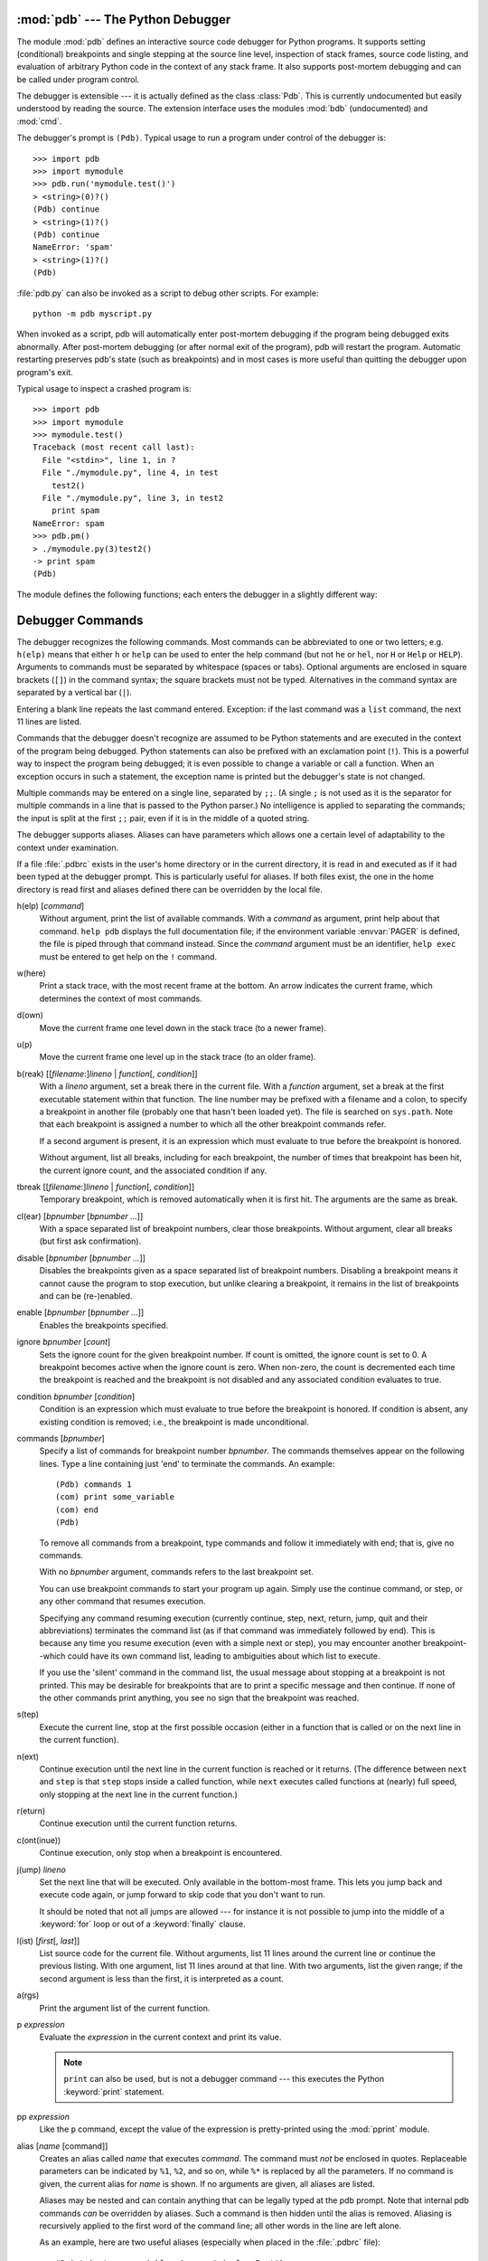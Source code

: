 
.. _debugger:

:mod:`pdb` --- The Python Debugger
==================================

.. module:: pdb
   :synopsis: The Python debugger for interactive interpreters.


.. index:: single: debugging

The module :mod:`pdb` defines an interactive source code debugger for Python
programs.  It supports setting (conditional) breakpoints and single stepping at
the source line level, inspection of stack frames, source code listing, and
evaluation of arbitrary Python code in the context of any stack frame.  It also
supports post-mortem debugging and can be called under program control.

.. index::
   single: Pdb (class in pdb)
   module: bdb
   module: cmd

The debugger is extensible --- it is actually defined as the class :class:`Pdb`.
This is currently undocumented but easily understood by reading the source.  The
extension interface uses the modules :mod:`bdb` (undocumented) and :mod:`cmd`.

The debugger's prompt is ``(Pdb)``. Typical usage to run a program under control
of the debugger is::

   >>> import pdb
   >>> import mymodule
   >>> pdb.run('mymodule.test()')
   > <string>(0)?()
   (Pdb) continue
   > <string>(1)?()
   (Pdb) continue
   NameError: 'spam'
   > <string>(1)?()
   (Pdb) 

:file:`pdb.py` can also be invoked as a script to debug other scripts.  For
example::

   python -m pdb myscript.py

When invoked as a script, pdb will automatically enter post-mortem debugging if
the program being debugged exits abnormally. After post-mortem debugging (or
after normal exit of the program), pdb will restart the program. Automatic
restarting preserves pdb's state (such as breakpoints) and in most cases is more
useful than quitting the debugger upon program's exit.

.. versionadded:: 2.4
   Restarting post-mortem behavior added.

Typical usage to inspect a crashed program is::

   >>> import pdb
   >>> import mymodule
   >>> mymodule.test()
   Traceback (most recent call last):
     File "<stdin>", line 1, in ?
     File "./mymodule.py", line 4, in test
       test2()
     File "./mymodule.py", line 3, in test2
       print spam
   NameError: spam
   >>> pdb.pm()
   > ./mymodule.py(3)test2()
   -> print spam
   (Pdb) 

The module defines the following functions; each enters the debugger in a
slightly different way:


.. function:: run(statement[, globals[, locals]])

   Execute the *statement* (given as a string) under debugger control.  The
   debugger prompt appears before any code is executed; you can set breakpoints and
   type ``continue``, or you can step through the statement using ``step`` or
   ``next`` (all these commands are explained below).  The optional *globals* and
   *locals* arguments specify the environment in which the code is executed; by
   default the dictionary of the module :mod:`__main__` is used.  (See the
   explanation of the :keyword:`exec` statement or the :func:`eval` built-in
   function.)


.. function:: runeval(expression[, globals[, locals]])

   Evaluate the *expression* (given as a string) under debugger control.  When
   :func:`runeval` returns, it returns the value of the expression.  Otherwise this
   function is similar to :func:`run`.


.. function:: runcall(function[, argument, ...])

   Call the *function* (a function or method object, not a string) with the given
   arguments.  When :func:`runcall` returns, it returns whatever the function call
   returned.  The debugger prompt appears as soon as the function is entered.


.. function:: set_trace()

   Enter the debugger at the calling stack frame.  This is useful to hard-code a
   breakpoint at a given point in a program, even if the code is not otherwise
   being debugged (e.g. when an assertion fails).


.. function:: post_mortem([traceback])

   Enter post-mortem debugging of the given *traceback* object.  If no 
   *traceback* is given, it uses the one of the exception that is currently
   being handled (an exception must be being handled if the default is to be
   used).


.. function:: pm()

   Enter post-mortem debugging of the traceback found in ``sys.last_traceback``.


.. _debugger-commands:

Debugger Commands
=================

The debugger recognizes the following commands.  Most commands can be
abbreviated to one or two letters; e.g. ``h(elp)`` means that either ``h`` or
``help`` can be used to enter the help command (but not ``he`` or ``hel``, nor
``H`` or ``Help`` or ``HELP``).  Arguments to commands must be separated by
whitespace (spaces or tabs).  Optional arguments are enclosed in square brackets
(``[]``) in the command syntax; the square brackets must not be typed.
Alternatives in the command syntax are separated by a vertical bar (``|``).

Entering a blank line repeats the last command entered.  Exception: if the last
command was a ``list`` command, the next 11 lines are listed.

Commands that the debugger doesn't recognize are assumed to be Python statements
and are executed in the context of the program being debugged.  Python
statements can also be prefixed with an exclamation point (``!``).  This is a
powerful way to inspect the program being debugged; it is even possible to
change a variable or call a function.  When an exception occurs in such a
statement, the exception name is printed but the debugger's state is not
changed.

Multiple commands may be entered on a single line, separated by ``;;``.  (A
single ``;`` is not used as it is the separator for multiple commands in a line
that is passed to the Python parser.) No intelligence is applied to separating
the commands; the input is split at the first ``;;`` pair, even if it is in the
middle of a quoted string.

The debugger supports aliases.  Aliases can have parameters which allows one a
certain level of adaptability to the context under examination.

.. index::
   pair: .pdbrc; file
   triple: debugger; configuration; file

If a file :file:`.pdbrc`  exists in the user's home directory or in the current
directory, it is read in and executed as if it had been typed at the debugger
prompt. This is particularly useful for aliases.  If both files exist, the one
in the home directory is read first and aliases defined there can be overridden
by the local file.

h(elp) [*command*]
   Without argument, print the list of available commands.  With a *command* as
   argument, print help about that command.  ``help pdb`` displays the full
   documentation file; if the environment variable :envvar:`PAGER` is defined, the
   file is piped through that command instead.  Since the *command* argument must
   be an identifier, ``help exec`` must be entered to get help on the ``!``
   command.

w(here)
   Print a stack trace, with the most recent frame at the bottom.  An arrow
   indicates the current frame, which determines the context of most commands.

d(own)
   Move the current frame one level down in the stack trace (to a newer frame).

u(p)
   Move the current frame one level up in the stack trace (to an older frame).

b(reak) [[*filename*:]\ *lineno* | *function*\ [, *condition*]]
   With a *lineno* argument, set a break there in the current file.  With a
   *function* argument, set a break at the first executable statement within that
   function. The line number may be prefixed with a filename and a colon, to
   specify a breakpoint in another file (probably one that hasn't been loaded yet).
   The file is searched on ``sys.path``. Note that each breakpoint is assigned a
   number to which all the other breakpoint commands refer.

   If a second argument is present, it is an expression which must evaluate to true
   before the breakpoint is honored.

   Without argument, list all breaks, including for each breakpoint, the number of
   times that breakpoint has been hit, the current ignore count, and the associated
   condition if any.

tbreak [[*filename*:]\ *lineno* | *function*\ [, *condition*]]
   Temporary breakpoint, which is removed automatically when it is first hit.  The
   arguments are the same as break.

cl(ear) [*bpnumber* [*bpnumber ...*]]
   With a space separated list of breakpoint numbers, clear those breakpoints.
   Without argument, clear all breaks (but first ask confirmation).

disable [*bpnumber* [*bpnumber ...*]]
   Disables the breakpoints given as a space separated list of breakpoint numbers.
   Disabling a breakpoint means it cannot cause the program to stop execution, but
   unlike clearing a breakpoint, it remains in the list of breakpoints and can be
   (re-)enabled.

enable [*bpnumber* [*bpnumber ...*]]
   Enables the breakpoints specified.

ignore *bpnumber* [*count*]
   Sets the ignore count for the given breakpoint number.  If count is omitted, the
   ignore count is set to 0.  A breakpoint becomes active when the ignore count is
   zero.  When non-zero, the count is decremented each time the breakpoint is
   reached and the breakpoint is not disabled and any associated condition
   evaluates to true.

condition *bpnumber* [*condition*]
   Condition is an expression which must evaluate to true before the breakpoint is
   honored.  If condition is absent, any existing condition is removed; i.e., the
   breakpoint is made unconditional.

commands [*bpnumber*]
   Specify a list of commands for breakpoint number *bpnumber*.  The commands
   themselves appear on the following lines.  Type a line containing just 'end' to
   terminate the commands. An example::

      (Pdb) commands 1
      (com) print some_variable
      (com) end
      (Pdb)

   To remove all commands from a breakpoint, type commands and follow it
   immediately with  end; that is, give no commands.

   With no *bpnumber* argument, commands refers to the last breakpoint set.

   You can use breakpoint commands to start your program up again. Simply use the
   continue command, or step, or any other command that resumes execution.

   Specifying any command resuming execution (currently continue, step, next,
   return, jump, quit and their abbreviations) terminates the command list (as if
   that command was immediately followed by end). This is because any time you
   resume execution (even with a simple next or step), you may encounter another
   breakpoint--which could have its own command list, leading to ambiguities about
   which list to execute.

   If you use the 'silent' command in the command list, the usual message about
   stopping at a breakpoint is not printed.  This may be desirable for breakpoints
   that are to print a specific message and then continue.  If none of the other
   commands print anything, you see no sign that the breakpoint was reached.

   .. versionadded:: 2.5

s(tep)
   Execute the current line, stop at the first possible occasion (either in a
   function that is called or on the next line in the current function).

n(ext)
   Continue execution until the next line in the current function is reached or it
   returns.  (The difference between ``next`` and ``step`` is that ``step`` stops
   inside a called function, while ``next`` executes called functions at (nearly)
   full speed, only stopping at the next line in the current function.)

r(eturn)
   Continue execution until the current function returns.

c(ont(inue))
   Continue execution, only stop when a breakpoint is encountered.

j(ump) *lineno*
   Set the next line that will be executed.  Only available in the bottom-most
   frame.  This lets you jump back and execute code again, or jump forward to skip
   code that you don't want to run.

   It should be noted that not all jumps are allowed --- for instance it is not
   possible to jump into the middle of a :keyword:`for` loop or out of a
   :keyword:`finally` clause.

l(ist) [*first*\ [, *last*]]
   List source code for the current file.  Without arguments, list 11 lines around
   the current line or continue the previous listing.  With one argument, list 11
   lines around at that line.  With two arguments, list the given range; if the
   second argument is less than the first, it is interpreted as a count.

a(rgs)
   Print the argument list of the current function.

p *expression*
   Evaluate the *expression* in the current context and print its value.

   .. note::

      ``print`` can also be used, but is not a debugger command --- this executes the
      Python :keyword:`print` statement.

pp *expression*
   Like the ``p`` command, except the value of the expression is pretty-printed
   using the :mod:`pprint` module.

alias [*name* [command]]
   Creates an alias called *name* that executes *command*.  The command must *not*
   be enclosed in quotes.  Replaceable parameters can be indicated by ``%1``,
   ``%2``, and so on, while ``%*`` is replaced by all the parameters.  If no
   command is given, the current alias for *name* is shown. If no arguments are
   given, all aliases are listed.

   Aliases may be nested and can contain anything that can be legally typed at the
   pdb prompt.  Note that internal pdb commands *can* be overridden by aliases.
   Such a command is then hidden until the alias is removed.  Aliasing is
   recursively applied to the first word of the command line; all other words in
   the line are left alone.

   As an example, here are two useful aliases (especially when placed in the
   :file:`.pdbrc` file)::

      #Print instance variables (usage "pi classInst")
      alias pi for k in %1.__dict__.keys(): print "%1.",k,"=",%1.__dict__[k]
      #Print instance variables in self
      alias ps pi self

unalias *name*
   Deletes the specified alias.

[!]\ *statement*
   Execute the (one-line) *statement* in the context of the current stack frame.
   The exclamation point can be omitted unless the first word of the statement
   resembles a debugger command. To set a global variable, you can prefix the
   assignment command with a ``global`` command on the same line, e.g.::

      (Pdb) global list_options; list_options = ['-l']
      (Pdb)

run [*args* ...]
   Restart the debugged python program. If an argument is supplied, it is split
   with "shlex" and the result is used as the new sys.argv. History, breakpoints,
   actions and debugger options are preserved. "restart" is an alias for "run".

   .. versionadded:: 2.6

q(uit)
   Quit from the debugger. The program being executed is aborted.


.. _debugger-hooks:

How It Works
============

Some changes were made to the interpreter:

* ``sys.settrace(func)`` sets the global trace function

* there can also a local trace function (see later)

Trace functions have three arguments: *frame*, *event*, and *arg*. *frame* is
the current stack frame.  *event* is a string: ``'call'``, ``'line'``,
``'return'``, ``'exception'``, ``'c_call'``, ``'c_return'``, or
``'c_exception'``. *arg* depends on the event type.

The global trace function is invoked (with *event* set to ``'call'``) whenever a
new local scope is entered; it should return a reference to the local trace
function to be used that scope, or ``None`` if the scope shouldn't be traced.

The local trace function should return a reference to itself (or to another
function for further tracing in that scope), or ``None`` to turn off tracing in
that scope.

Instance methods are accepted (and very useful!) as trace functions.

The events have the following meaning:

``'call'``
   A function is called (or some other code block entered).  The global trace
   function is called; *arg* is ``None``; the return value specifies the local
   trace function.

``'line'``
   The interpreter is about to execute a new line of code (sometimes multiple line
   events on one line exist).  The local trace function is called; *arg* is
   ``None``; the return value specifies the new local trace function.

``'return'``
   A function (or other code block) is about to return.  The local trace function
   is called; *arg* is the value that will be returned.  The trace function's
   return value is ignored.

``'exception'``
   An exception has occurred.  The local trace function is called; *arg* is a
   triple ``(exception, value, traceback)``; the return value specifies the new
   local trace function.

``'c_call'``
   A C function is about to be called.  This may be an extension function or a
   builtin.  *arg* is the C function object.

``'c_return'``
   A C function has returned. *arg* is ``None``.

``'c_exception'``
   A C function has thrown an exception.  *arg* is ``None``.

Note that as an exception is propagated down the chain of callers, an
``'exception'`` event is generated at each level.

For more information on code and frame objects, refer to :ref:`types`.

